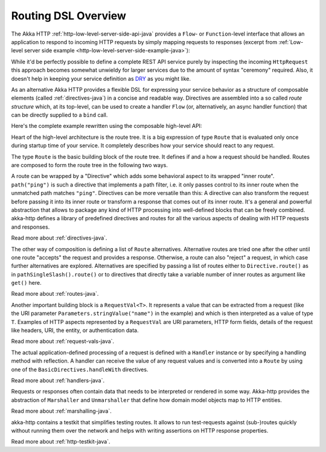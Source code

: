 .. _routing-java:

Routing DSL Overview
====================

The Akka HTTP :ref:`http-low-level-server-side-api-java` provides a ``Flow``- or ``Function``-level interface that allows
an application to respond to incoming HTTP requests by simply mapping requests to responses
(excerpt from :ref:`Low-level server side example <http-low-level-server-side-example-java>`):

.. includecode:: ../../code/docs/http/javadsl/server/HttpServerExampleDocTest.java
  :include: request-handler

While it'd be perfectly possible to define a complete REST API service purely by inspecting the incoming
``HttpRequest`` this approach becomes somewhat unwieldy for larger services due to the amount of syntax "ceremony"
required. Also, it doesn't help in keeping your service definition as DRY_ as you might like.

As an alternative Akka HTTP provides a flexible DSL for expressing your service behavior as a structure of
composable elements (called :ref:`directives-java`) in a concise and readable way. Directives are assembled into a so called
*route structure* which, at its top-level, can be used to create a handler ``Flow`` (or, alternatively, an
async handler function) that can be directly supplied to a ``bind`` call.

Here's the complete example rewritten using the composable high-level API:

.. includecode:: ../../code/docs/http/javadsl/server/HighLevelServerExample.java
  :include: high-level-server-example

Heart of the high-level architecture is the route tree. It is a big expression of type ``Route``
that is evaluated only once during startup time of your service. It completely describes how your service
should react to any request.

The type ``Route`` is the basic building block of the route tree. It defines if and a how a request should
be handled. Routes are composed to form the route tree in the following two ways.

A route can be wrapped by a "Directive" which adds some behavioral aspect to its wrapped "inner route". ``path("ping")`` is such
a directive that implements a path filter, i.e. it only passes control to its inner route when the unmatched path
matches ``"ping"``. Directives can be more versatile than this: A directive can also transform the request before
passing it into its inner route or transform a response that comes out of its inner route. It's a general and powerful
abstraction that allows to package any kind of HTTP processing into well-defined blocks that can be freely combined.
akka-http defines a library of predefined directives and routes for all the various aspects of dealing with
HTTP requests and responses.

Read more about :ref:`directives-java`.

The other way of composition is defining a list of ``Route`` alternatives. Alternative routes are tried one after
the other until one route "accepts" the request and provides a response. Otherwise, a route can also "reject" a request,
in which case further alternatives are explored. Alternatives are specified by passing a list of routes either
to ``Directive.route()`` as in ``pathSingleSlash().route()`` or to directives that directly take a variable number
of inner routes as argument like ``get()`` here.

Read more about :ref:`routes-java`.

Another important building block is a ``RequestVal<T>``. It represents a value that can be extracted from a
request (like the URI parameter ``Parameters.stringValue("name")`` in the example) and which is then interpreted
as a value of type ``T``. Examples of HTTP aspects represented by a ``RequestVal`` are URI parameters, HTTP form
fields, details of the request like headers, URI, the entity, or authentication data.

Read more about :ref:`request-vals-java`.

The actual application-defined processing of a request is defined with a ``Handler`` instance or by specifying
a handling method with reflection. A handler can receive the value of any request values and is converted into
a ``Route`` by using one of the ``BasicDirectives.handleWith`` directives.

Read more about :ref:`handlers-java`.

Requests or responses often contain data that needs to be interpreted or rendered in some way.
Akka-http provides the abstraction of ``Marshaller`` and ``Unmarshaller`` that define how domain model objects map
to HTTP entities.

Read more about :ref:`marshalling-java`.

akka-http contains a testkit that simplifies testing routes. It allows to run test-requests against (sub-)routes
quickly without running them over the network and helps with writing assertions on HTTP response properties.

Read more about :ref:`http-testkit-java`.

.. _DRY: http://en.wikipedia.org/wiki/Don%27t_repeat_yourself

